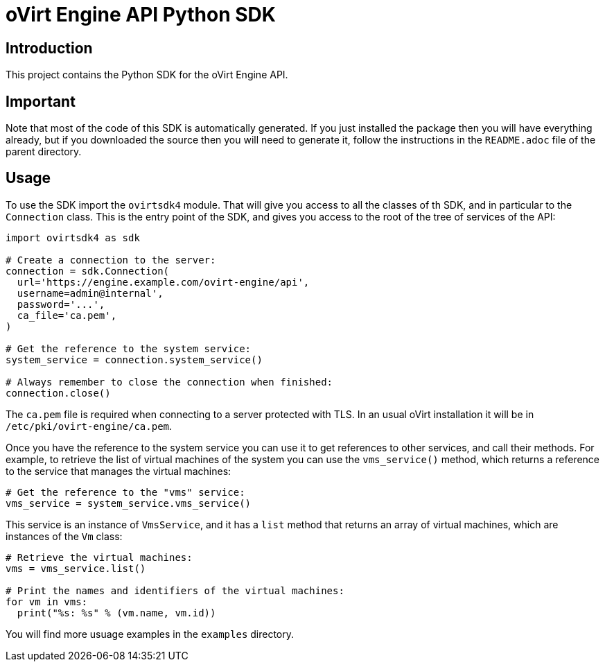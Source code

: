 = oVirt Engine API Python SDK

== Introduction

This project contains the Python SDK for the oVirt Engine API.

== Important

Note that most of the code of this SDK is automatically generated. If
you just installed the package then you will have everything already,
but if you downloaded the source then you will need to generate it,
follow the instructions in the `README.adoc` file of the parent
directory.

== Usage

To use the SDK import the `ovirtsdk4` module. That will give you
access to all the classes of th SDK, and in particular to the
`Connection` class. This is the entry point of the SDK,
and gives you access to the root of the tree of services of the API:

[source,python]
----
import ovirtsdk4 as sdk

# Create a connection to the server:
connection = sdk.Connection(
  url='https://engine.example.com/ovirt-engine/api',
  username=admin@internal',
  password='...',
  ca_file='ca.pem',
)

# Get the reference to the system service:
system_service = connection.system_service()

# Always remember to close the connection when finished:
connection.close()
----

The `ca.pem` file is required when connecting to a server protected
with TLS. In an usual oVirt installation it will be in
`/etc/pki/ovirt-engine/ca.pem`.

Once you have the reference to the system service you can use it to get
references to other services, and call their methods. For example, to
retrieve the list of virtual machines of the system you can use the
`vms_service()` method, which returns a reference to the service that
manages the virtual machines:

[source,python]
----
# Get the reference to the "vms" service:
vms_service = system_service.vms_service()
----

This service is an instance of `VmsService`, and it has a `list` method
that returns an array of virtual machines, which are instances of the
`Vm` class:

[source,python]
----
# Retrieve the virtual machines:
vms = vms_service.list()

# Print the names and identifiers of the virtual machines:
for vm in vms:
  print("%s: %s" % (vm.name, vm.id))
----

You will find more usuage examples in the `examples` directory.
